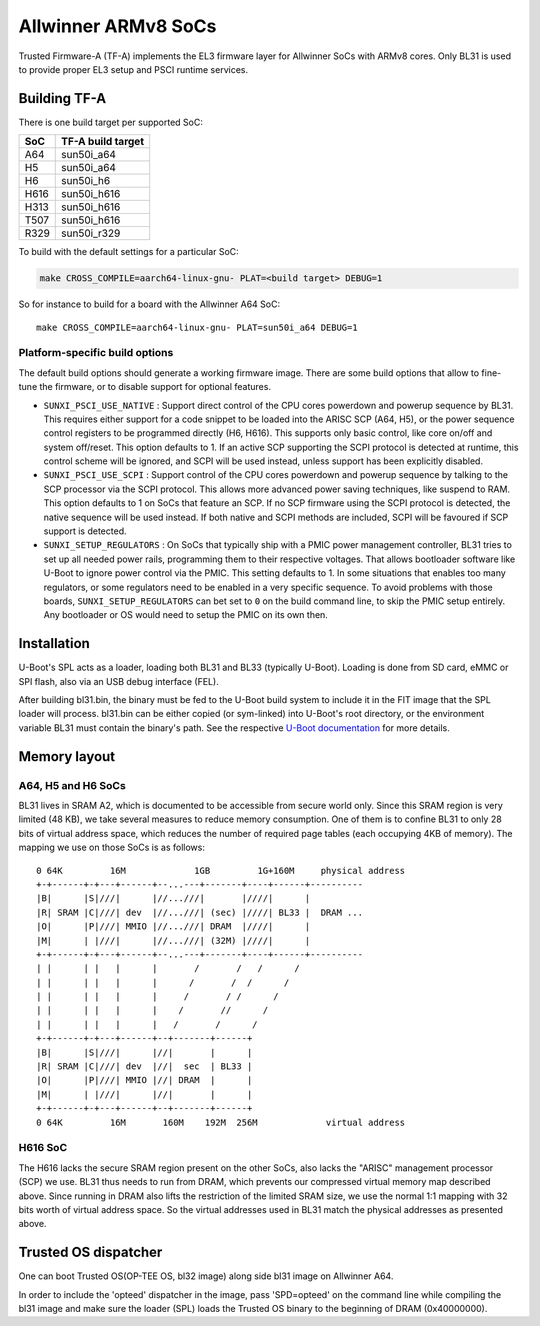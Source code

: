 Allwinner ARMv8 SoCs
====================

Trusted Firmware-A (TF-A) implements the EL3 firmware layer for Allwinner
SoCs with ARMv8 cores. Only BL31 is used to provide proper EL3 setup and
PSCI runtime services.

Building TF-A
-------------

There is one build target per supported SoC:

+------+-------------------+
| SoC  | TF-A build target |
+======+===================+
| A64  | sun50i_a64        |
+------+-------------------+
| H5   | sun50i_a64        |
+------+-------------------+
| H6   | sun50i_h6         |
+------+-------------------+
| H616 | sun50i_h616       |
+------+-------------------+
| H313 | sun50i_h616       |
+------+-------------------+
| T507 | sun50i_h616       |
+------+-------------------+
| R329 | sun50i_r329       |
+------+-------------------+

To build with the default settings for a particular SoC:

.. code:: shell

    make CROSS_COMPILE=aarch64-linux-gnu- PLAT=<build target> DEBUG=1

So for instance to build for a board with the Allwinner A64 SoC::

    make CROSS_COMPILE=aarch64-linux-gnu- PLAT=sun50i_a64 DEBUG=1

Platform-specific build options
~~~~~~~~~~~~~~~~~~~~~~~~~~~~~~~

The default build options should generate a working firmware image. There are
some build options that allow to fine-tune the firmware, or to disable support
for optional features.

-  ``SUNXI_PSCI_USE_NATIVE`` : Support direct control of the CPU cores powerdown
   and powerup sequence by BL31. This requires either support for a code snippet
   to be loaded into the ARISC SCP (A64, H5), or the power sequence control
   registers to be programmed directly (H6, H616). This supports only basic
   control, like core on/off and system off/reset.
   This option defaults to 1. If an active SCP supporting the SCPI protocol
   is detected at runtime, this control scheme will be ignored, and SCPI
   will be used instead, unless support has been explicitly disabled.

-  ``SUNXI_PSCI_USE_SCPI`` : Support control of the CPU cores powerdown and
   powerup sequence by talking to the SCP processor via the SCPI protocol.
   This allows more advanced power saving techniques, like suspend to RAM.
   This option defaults to 1 on SoCs that feature an SCP. If no SCP firmware
   using the SCPI protocol is detected, the native sequence will be used
   instead. If both native and SCPI methods are included, SCPI will be favoured
   if SCP support is detected.

-  ``SUNXI_SETUP_REGULATORS`` : On SoCs that typically ship with a PMIC
   power management controller, BL31 tries to set up all needed power rails,
   programming them to their respective voltages. That allows bootloader
   software like U-Boot to ignore power control via the PMIC.
   This setting defaults to 1. In some situations that enables too many
   regulators, or some regulators need to be enabled in a very specific
   sequence. To avoid problems with those boards, ``SUNXI_SETUP_REGULATORS``
   can bet set to ``0`` on the build command line, to skip the PMIC setup
   entirely. Any bootloader or OS would need to setup the PMIC on its own then.

Installation
------------

U-Boot's SPL acts as a loader, loading both BL31 and BL33 (typically U-Boot).
Loading is done from SD card, eMMC or SPI flash, also via an USB debug
interface (FEL).

After building bl31.bin, the binary must be fed to the U-Boot build system
to include it in the FIT image that the SPL loader will process.
bl31.bin can be either copied (or sym-linked) into U-Boot's root directory,
or the environment variable BL31 must contain the binary's path.
See the respective `U-Boot documentation`_ for more details.

.. _U-Boot documentation: https://gitlab.denx.de/u-boot/u-boot/-/blob/master/board/sunxi/README.sunxi64

Memory layout
-------------

A64, H5 and H6 SoCs
~~~~~~~~~~~~~~~~~~~

BL31 lives in SRAM A2, which is documented to be accessible from secure
world only. Since this SRAM region is very limited (48 KB), we take
several measures to reduce memory consumption. One of them is to confine
BL31 to only 28 bits of virtual address space, which reduces the number
of required page tables (each occupying 4KB of memory).
The mapping we use on those SoCs is as follows:

::

   0 64K         16M             1GB         1G+160M     physical address
   +-+------+-+---+------+--...---+-------+----+------+----------
   |B|      |S|///|      |//...///|       |////|      |
   |R| SRAM |C|///| dev  |//...///| (sec) |////| BL33 |  DRAM ...
   |O|      |P|///| MMIO |//...///| DRAM  |////|      |
   |M|      | |///|      |//...///| (32M) |////|      |
   +-+------+-+---+------+--...---+-------+----+------+----------
   | |      | |   |      |       /       /   /      /
   | |      | |   |      |      /       /  /      /
   | |      | |   |      |     /       / /      /
   | |      | |   |      |    /       //      /
   | |      | |   |      |   /       /      /
   +-+------+-+---+------+--+-------+------+
   |B|      |S|///|      |//|       |      |
   |R| SRAM |C|///| dev  |//|  sec  | BL33 |
   |O|      |P|///| MMIO |//| DRAM  |      |
   |M|      | |///|      |//|       |      |
   +-+------+-+---+------+--+-------+------+
   0 64K         16M       160M    192M  256M             virtual address


H616 SoC
~~~~~~~~

The H616 lacks the secure SRAM region present on the other SoCs, also
lacks the "ARISC" management processor (SCP) we use. BL31 thus needs to
run from DRAM, which prevents our compressed virtual memory map described
above. Since running in DRAM also lifts the restriction of the limited
SRAM size, we use the normal 1:1 mapping with 32 bits worth of virtual
address space. So the virtual addresses used in BL31 match the physical
addresses as presented above.

Trusted OS dispatcher
---------------------

One can boot Trusted OS(OP-TEE OS, bl32 image) along side bl31 image on Allwinner A64.

In order to include the 'opteed' dispatcher in the image, pass 'SPD=opteed' on the command line
while compiling the bl31 image and make sure the loader (SPL) loads the Trusted OS binary to
the beginning of DRAM (0x40000000).
